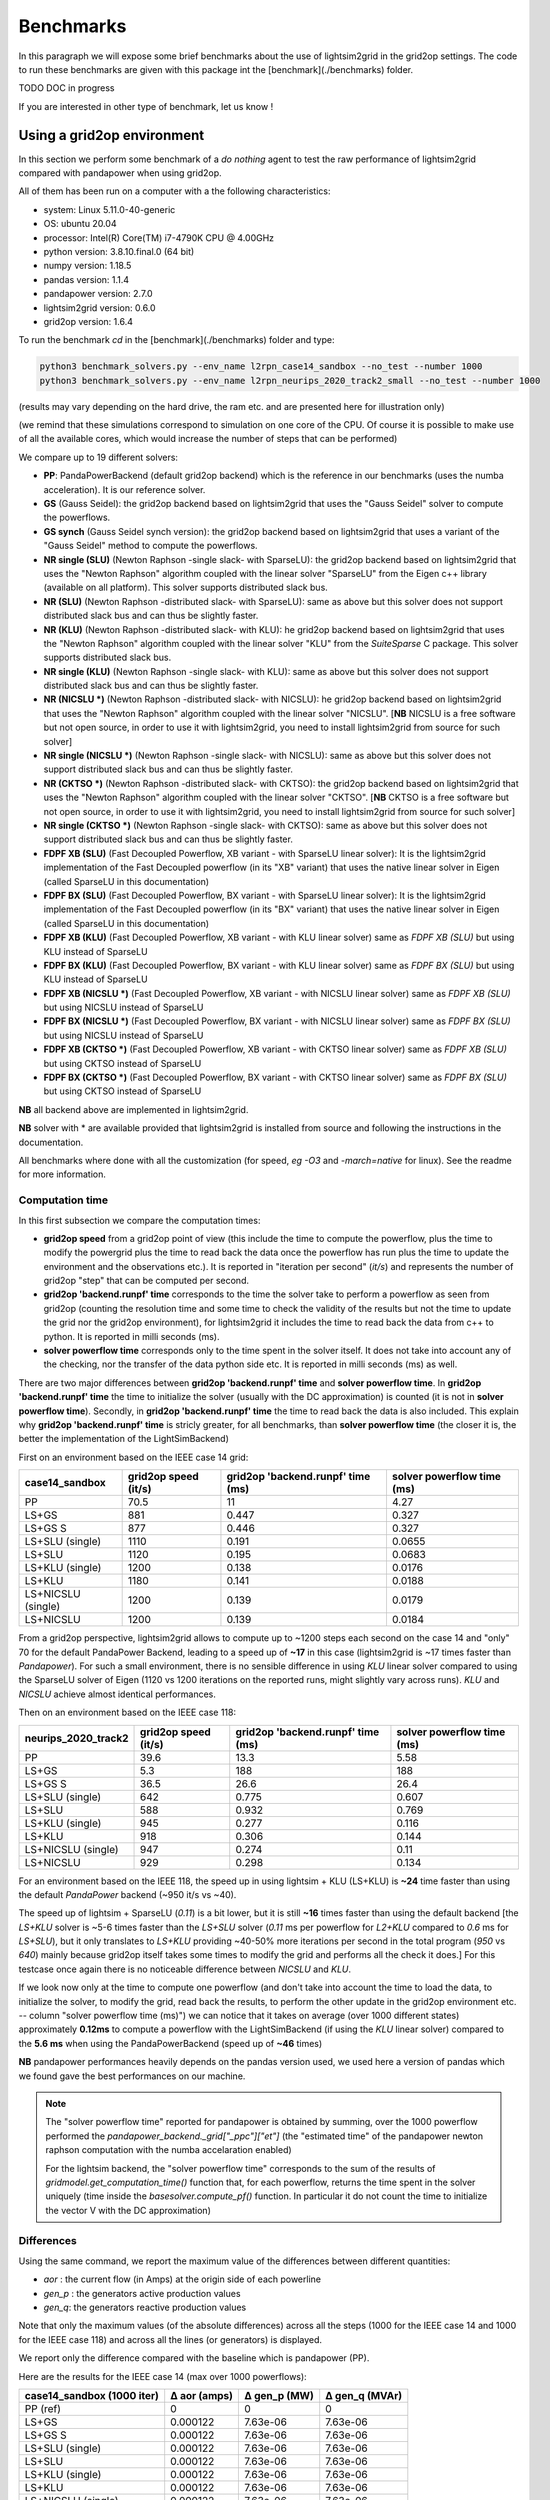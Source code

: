 
Benchmarks
============

In this paragraph we will expose some brief benchmarks about the use of lightsim2grid in the grid2op settings.
The code to run these benchmarks are given with this package int the [benchmark](./benchmarks) folder.

TODO DOC in progress

If you are interested in other type of benchmark, let us know !

Using a grid2op environment
----------------------------
In this section we perform some benchmark of a `do nothing` agent to test the raw performance of lightsim2grid
compared with pandapower when using grid2op.

All of them has been run on a computer with a the following characteristics:

- system: Linux 5.11.0-40-generic
- OS: ubuntu 20.04
- processor: Intel(R) Core(TM) i7-4790K CPU @ 4.00GHz
- python version: 3.8.10.final.0 (64 bit)
- numpy version: 1.18.5
- pandas version: 1.1.4
- pandapower version: 2.7.0
- lightsim2grid version: 0.6.0
- grid2op version: 1.6.4


To run the benchmark `cd` in the [benchmark](./benchmarks) folder and type:

.. code-block:: bash

    python3 benchmark_solvers.py --env_name l2rpn_case14_sandbox --no_test --number 1000
    python3 benchmark_solvers.py --env_name l2rpn_neurips_2020_track2_small --no_test --number 1000

(results may vary depending on the hard drive, the ram etc. and are presented here for illustration only)

(we remind that these simulations correspond to simulation on one core of the CPU. Of course it is possible to
make use of all the available cores, which would increase the number of steps that can be performed)

We compare up to 19 different solvers:

- **PP**: PandaPowerBackend (default grid2op backend) which is the reference in our benchmarks (uses the numba
  acceleration). It is our reference solver.
- **GS** (Gauss Seidel): the grid2op backend based on lightsim2grid that uses the "Gauss Seidel"
  solver to compute the powerflows.
- **GS synch** (Gauss Seidel synch version): the grid2op backend based on lightsim2grid that uses a
  variant of the "Gauss Seidel" method to compute the powerflows.
- **NR single (SLU)** (Newton Raphson -single slack- with SparseLU): the grid2op backend based on lightsim2grid that uses the 
  "Newton Raphson" algorithm coupled with the linear solver "SparseLU" from the
  Eigen c++ library (available on all platform). This solver supports distributed slack bus.
- **NR (SLU)** (Newton Raphson -distributed slack- with SparseLU): same as above but this solver does not support distributed slack bus and
  can thus be slightly faster.
- **NR (KLU)** (Newton Raphson -distributed slack- with KLU): he grid2op backend based on lightsim2grid that uses the 
  "Newton Raphson" algorithm coupled with the linear solver 
  "KLU" from the `SuiteSparse` C package. This solver supports distributed slack bus.
- **NR single (KLU)** (Newton Raphson -single slack- with KLU): same as above but this solver does not support distributed slack bus and
  can thus be slightly faster.
- **NR (NICSLU *)** (Newton Raphson -distributed slack- with NICSLU): he grid2op backend based on lightsim2grid that uses the 
  "Newton Raphson" algorithm coupled with the linear solver 
  "NICSLU". [**NB** NICSLU is a free software but not open source, in order to use
  it with lightsim2grid, you need to install lightsim2grid from source for such solver]
- **NR single (NICSLU *)** (Newton Raphson -single slack- with NICSLU): same as above but this solver does not support distributed slack bus and
  can thus be slightly faster.
- **NR (CKTSO *)** (Newton Raphson -distributed slack- with CKTSO): the grid2op backend based on lightsim2grid that uses the 
  "Newton Raphson" algorithm coupled with the linear solver 
  "CKTSO". [**NB** CKTSO is a free software but not open source, in order to use
  it with lightsim2grid, you need to install lightsim2grid from source for such solver]
- **NR single (CKTSO *)** (Newton Raphson -single slack- with CKTSO): same as above but this solver does not support distributed slack bus and
  can thus be slightly faster.
- **FDPF XB (SLU)** (Fast Decoupled Powerflow, XB variant - with SparseLU linear solver): It is the lightsim2grid 
  implementation of the Fast Decoupled powerflow (in its "XB" variant) that uses the native linear solver in 
  Eigen (called SparseLU in this documentation)
- **FDPF BX (SLU)** (Fast Decoupled Powerflow, BX variant - with SparseLU linear solver): It is the lightsim2grid 
  implementation of the Fast Decoupled powerflow (in its "BX" variant) that uses the native linear solver in 
  Eigen (called SparseLU in this documentation)
- **FDPF XB (KLU)** (Fast Decoupled Powerflow, XB variant - with KLU linear solver) same as `FDPF XB (SLU)` but using KLU instead 
  of SparseLU
- **FDPF BX (KLU)** (Fast Decoupled Powerflow, BX variant - with KLU linear solver) same as `FDPF BX (SLU)` but using KLU instead 
  of SparseLU
- **FDPF XB (NICSLU *)** (Fast Decoupled Powerflow, XB variant - with NICSLU linear solver) same as `FDPF XB (SLU)` but using NICSLU instead 
  of SparseLU
- **FDPF BX (NICSLU *)** (Fast Decoupled Powerflow, BX variant - with NICSLU linear solver) same as `FDPF BX (SLU)` but using NICSLU instead 
  of SparseLU
- **FDPF XB (CKTSO *)** (Fast Decoupled Powerflow, XB variant - with CKTSO linear solver) same as `FDPF XB (SLU)` but using CKTSO instead 
  of SparseLU
- **FDPF BX (CKTSO *)** (Fast Decoupled Powerflow, BX variant - with CKTSO linear solver) same as `FDPF BX (SLU)` but using CKTSO instead 
  of SparseLU

**NB** all backend above are implemented in lightsim2grid.

**NB** solver with \* are available provided that lightsim2grid is installed from source and following the instructions 
in the documentation.

All benchmarks where done with all the customization (for speed, *eg* `-O3` and `-march=native` for linux). 
See the readme for more information.

Computation time
~~~~~~~~~~~~~~~~~~~

In this first subsection we compare the computation times:

- **grid2op speed** from a grid2op point of view
  (this include the time to compute the powerflow, plus the time to modify the powergrid plus the
  time to read back the data once the powerflow has run plus the time to update the environment and
  the observations etc.). It is reported in "iteration per second" (`it/s`) and represents the number of grid2op "step"
  that can be computed per second.
- **grid2op 'backend.runpf' time** corresponds to the time the solver take to perform a powerflow
  as seen from grid2op (counting the resolution time and some time to check the validity of the results but
  not the time to update the grid nor the grid2op environment), for lightsim2grid it includes the time to read back the data
  from c++ to python. It is reported in milli seconds (ms).
- **solver powerflow time** corresponds only to the time spent in the solver itself. It does not take into
  account any of the checking, nor the transfer of the data python side etc. It is reported in milli seconds (ms) as well.

There are two major differences between **grid2op 'backend.runpf' time** and **solver powerflow time**. In **grid2op 'backend.runpf' time**
the time to initialize the solver (usually with the DC approximation) is counted (it is not in **solver powerflow time**). Secondly,
in **grid2op 'backend.runpf' time** the time to read back the data is also included. This explain why **grid2op 'backend.runpf' time** is
stricly greater, for all benchmarks, than **solver powerflow time** (the closer it is, the better the implementation of the LightSimBackend)


First on an environment based on the IEEE case 14 grid:

==================  ======================  ===================================  ============================
case14_sandbox        grid2op speed (it/s)    grid2op 'backend.runpf' time (ms)    solver powerflow time (ms)
==================  ======================  ===================================  ============================
PP                                    70.5                               11                            4.27
LS+GS                                881                                  0.447                        0.327
LS+GS S                              877                                  0.446                        0.327
LS+SLU (single)                     1110                                  0.191                        0.0655
LS+SLU                              1120                                  0.195                        0.0683
LS+KLU (single)                     1200                                  0.138                        0.0176
LS+KLU                              1180                                  0.141                        0.0188
LS+NICSLU (single)                  1200                                  0.139                        0.0179
LS+NICSLU                           1200                                  0.139                        0.0184
==================  ======================  ===================================  ============================

From a grid2op perspective, lightsim2grid allows to compute up to ~1200 steps each second on the case 14 and
"only" 70 for the default PandaPower Backend, leading to a speed up of **~17** in this case
(lightsim2grid is ~17 times faster than `Pandapower`). For such a small environment, there is no sensible
difference in using `KLU` linear solver compared to using the SparseLU solver of Eigen (1120 vs 1200 iterations on the reported
runs, might slightly vary across runs). `KLU` and `NICSLU` achieve almost identical performances.

Then on an environment based on the IEEE case 118:

=====================  ======================  ===================================  ============================
neurips_2020_track2      grid2op speed (it/s)    grid2op 'backend.runpf' time (ms)    solver powerflow time (ms)
=====================  ======================  ===================================  ============================
PP                                       39.6                               13.3                           5.58
LS+GS                                     5.3                              188                           188
LS+GS S                                  36.5                               26.6                          26.4
LS+SLU (single)                         642                                  0.775                         0.607
LS+SLU                                  588                                  0.932                         0.769
LS+KLU (single)                         945                                  0.277                         0.116
LS+KLU                                  918                                  0.306                         0.144
LS+NICSLU (single)                      947                                  0.274                         0.11
LS+NICSLU                               929                                  0.298                         0.134
=====================  ======================  ===================================  ============================

For an environment based on the IEEE 118, the speed up in using lightsim + KLU (LS+KLU) is **~24** time faster than
using the default `PandaPower` backend (~950 it/s vs ~40). 

The speed up of lightsim + SparseLU (`0.11`) is a bit lower, but it is still **~16**
times faster than using the default backend [the `LS+KLU` solver is ~5-6 times faster than the `LS+SLU` solver 
(`0.11` ms per powerflow for `L2+KLU`  compared to `0.6` ms for `LS+SLU`), but it only translates to `LS+KLU` 
providing ~40-50% more
iterations per second in the total program (`950` vs `640`) mainly because grid2op itself takes some times to modify the
grid and performs all the check it does.] For this testcase once again there is no noticeable difference between
`NICSLU` and `KLU`.

If we look now only at the time to compute one powerflow (and don't take into account the time to load the data, to
initialize the solver, to modify the grid, read back the results, to perform the other update in the
grid2op environment etc. -- column "solver powerflow time (ms)") we can notice that it takes on average (over 1000 different states) approximately **0.12ms**
to compute a powerflow with the LightSimBackend (if using the `KLU` linear solver) compared to the **5.6 ms** when using
the PandaPowerBackend (speed up of **~46** times)

**NB** pandapower performances heavily depends on the pandas version used, we used here a version of pandas which
we found gave the best performances on our machine.

.. note:: The "solver powerflow time" reported for pandapower is obtained by summing, over the 1000 powerflow performed
    the `pandapower_backend._grid["_ppc"]["et"]` (the "estimated time" of the pandapower newton raphson computation
    with the numba accelaration enabled)

    For the lightsim backend, the "solver powerflow time" corresponds to the sum of the results of
    `gridmodel.get_computation_time()` function that, for each powerflow, returns the time spent in the solver
    uniquely (time inside the `basesolver.compute_pf()` function. In particular it do not count the time
    to initialize the vector V with the DC approximation)

Differences
~~~~~~~~~~~~~~~~~~~
Using the same command, we report the maximum value of the differences between different quantities:

- `aor` : the current flow (in Amps) at the origin side of each powerline
- `gen_p` : the generators active production values
- `gen_q`: the generators reactive production values

Note that only the maximum values (of the absolute differences) across all the steps (1000 for the IEEE case 14 and
1000 for the IEEE case 118)
and across all the lines (or generators) is displayed.

We report only the difference compared with the baseline which is pandapower (PP).

Here are the results for the IEEE case 14 (max over 1000 powerflows):

============================  ==============  ==============  ================
case14_sandbox (1000 iter)      Δ aor (amps)    Δ gen_p (MW)    Δ gen_q (MVAr)
============================  ==============  ==============  ================
PP (ref)                            0               0                 0
LS+GS                               0.000122        7.63e-06          7.63e-06
LS+GS S                             0.000122        7.63e-06          7.63e-06
LS+SLU (single)                     0.000122        7.63e-06          7.63e-06
LS+SLU                              0.000122        7.63e-06          7.63e-06
LS+KLU (single)                     0.000122        7.63e-06          7.63e-06
LS+KLU                              0.000122        7.63e-06          7.63e-06
LS+NICSLU (single)                  0.000122        7.63e-06          7.63e-06
LS+NICSLU                           0.000122        7.63e-06          7.63e-06
============================  ==============  ==============  ================

.. note::

    Flows are here measured in amps (and not kA). The maximum difference of flows is approximately 0.1mA
    or 1e-4 A. This difference is totally neglectible on power transportation side where the current is usually
    around 1kA (1e3 A).

Here are the results for the IEEE case 118 (max over 1000 powerflows):

=================================  ==============  ==============  ================
neurips_2020_track2 (1000 iter)      Δ aor (amps)    Δ gen_p (MW)    Δ gen_q (MVAr)
=================================  ==============  ==============  ================
PP (ref)                                  0              0                 0
LS+GS                                     6.1e-05        3.81e-06          1.53e-05
LS+GS S                                   6.1e-05        3.81e-06          1.53e-05
LS+SLU (single)                           6.1e-05        0                 9.54e-07
LS+SLU                                    6.1e-05        0                 9.54e-07
LS+KLU (single)                           6.1e-05        0                 9.54e-07
LS+KLU                                    6.1e-05        0                 9.54e-07
LS+NICSLU (single)                        6.1e-05        0                 9.54e-07
LS+NICSLU                                 6.1e-05        0                 9.54e-07
=================================  ==============  ==============  ================

As we can see on all the tables above, the difference when using lightsim and pandapower is rather
small, even when using a different algorithm to solve the powerflow (LS + GS corresponds to
using Gauss Seidel as opposed to using Newton Raphson solver)

When using Newton Raphson solvers, the difference in absolute values when using lightsim2grid compared
with using PandaPowerBackend is neglectible: less than 1e-06 in all cases (and 0.00 when comparing the
flows on the powerline for both environments).

Other benchmarks
----------------------------

With lightsim2grid 0.5.5 some new feature has been introduced, which are the "security analysis" and the "comptuation 
of time series". 

The respective benchmarks are put in their respective section :ref:`sa_benchmarks` and :ref:`ts_benchmarks`. These 
classes allow to achieve a *15x* and even *100x* speed ups over grid2op (using lightsim2grid), for example 
allowing to perform 186 powerflow on the IEEE 118 in less than 3 ms.